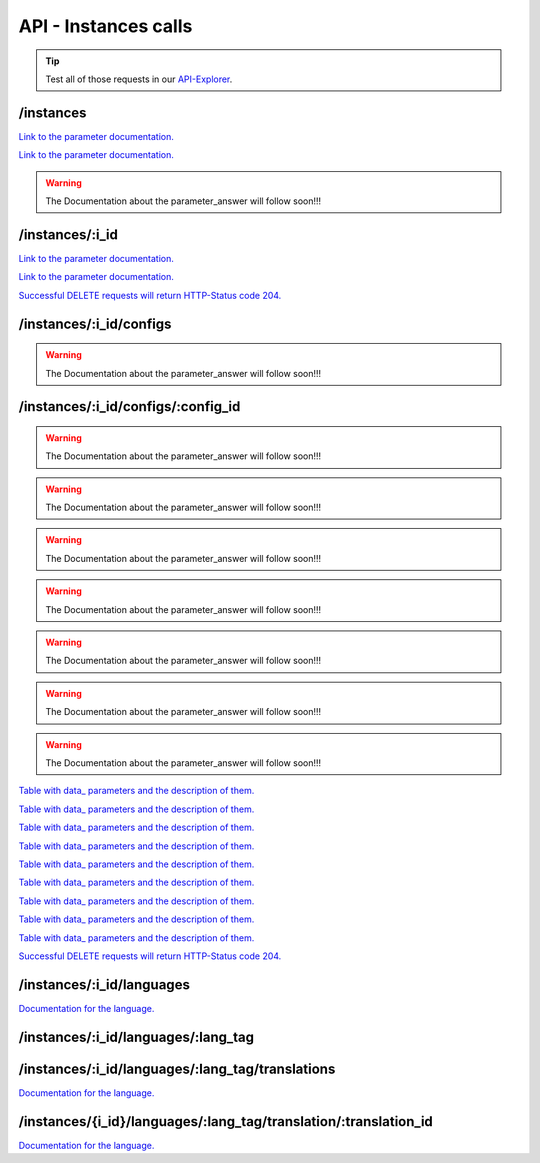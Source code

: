 API - Instances calls
=====================

.. Tip:: Test all of those requests in our API-Explorer_.

.. _API-Explorer: https://v2.app-arena.com/apigility/swagger/API-v1#!/instance

/instances
----------

.. http:method:: POST /api/v1/instances

.. http:response:: Create a new instance

    .. sourcecode:: js

        {
            "template_id":    780,
            "name":           "New Instance {{$timestamp}}",
            "description":    "The description of my new instance.",
            "lang_tag":       "en_US"
        }



    :data string name: (Required) Name of the instance
    :data integer template_id: (Required) Template ID the instance should be created of
    :data int company_id:  (Optional) Company_id of the company the instance should be created for
    :data enum template_type: (Optional) The entity the instance should be generated of
    :data string description: (Optional) Description of the instance.
    :data enum lang_tag:  (Optional) ["sq_AL", "ar_DZ", "ar_BH", "ar_EG", "ar_IQ", "ar_JO", "ar_KW", "ar_LB", "ar_LY",
                        "ar_MA", "ar_OM", "ar_QA", "ar_SA", "ar_SD", "ar_SY", "ar_TN", "ar_AE", "ar_YE", "be_BY",
                        "bg_BG", "ca_ES","zh_CN", "zh_HK", "zh_SG", "hr_HR", "cs_CZ", "da_DK", "nl_BE", "nl_NL",
                        "en_AU", "en_CA", "en_IN", "en_IE","en_MT", "en_NZ", "en_PH", "en_SG", "en_ZA", "en_GB",
                        "en_US", "et_EE", "fi_FI", "fr_BE", "fr_CA", "fr_FR","fr_LU", "fr_CH", "de_AT", "de_DE",
                        "de_LU", "de_CH", "el_CY", "el_GR", "iw_IL", "hi_IN", "hu_HU", "is_IS","in_ID", "ga_IE",
                        "it_IT", "it_CH", "ja_JP", "ja_JP", "ko_KR", "lv_LV", "lt_LT", "mk_MK", "ms_MY", "mt_MT",
                        "no_NO", "no_NO", "pl_PL", "pt_BR", "pt_PT", "ro_RO", "ru_RU", "sr_BA", "sr_ME", "sr_CS",
                        "sr_RS", "sk_SK","sl_SI", "es_AR", "es_BO", "es_CL", "es_CO", "es_CR", "es_DO", "es_EC",
                        "es_SV", "es_GT", "es_HN", "es_MX","es_NI", "es_PA", "es_PY", "es_PE", "es_PR", "es_ES",
                        "es_US", "es_UY", "es_VE", "sv_SE", "th_TH", "th_TH","tr_TR", "uk_UA", "vi_VN"]



.. http:response:: Newly created instance object

    .. sourcecode:: js

        {
            "active": 1,
            "base_url": "https:\/\/adventskranz.onlineapp.co\/",
            "description": "The description of my new instance.",
            "expiration_date": "2015-04-27",
            "fb_app_id": "725444547534506",
            "fb_app_namespace": "advents-kranz",
            "fb_page_id": null,
            "fb_page_name": null,
            "fb_page_url": "",
            "id": 9865,
            "lang_tag": "en_US",
            "m_id": 299,
            "name": "New Instance 1429522046",
            "template_id": 780,
            "timestamp": 1429522082,
            "_links": {
                "self": {
                    "href": "https:\/\/v2.app-arena.com\/api\/v1\/instances\/9865"
                }
            }
        }

`Link to the parameter documentation. <../api/090-instances.html#instance_object>`_




.. http:method:: GET /api/v1/instances

.. http:response:: Retrieve a list of instances.

    .. sourcecode:: js

        {
            "_links": {
                "self": {
                    "href": "https://v2-stage.app-arena.com/api/v1/instances?page=1"
                },
                "first": {
                    "href": "https://v2-stage.app-arena.com/api/v1/instances"
                },
                "last": {
                    "href": "https://v2-stage.app-arena.com/api/v1/instances?page=371"
                },
                "next": {
                    "href": "https://v2-stage.app-arena.com/api/v1/instances?page=2"
                }
            },
            "_embedded": {
                "data": [
                    {  ... },
                    {
                        "active": 1,
                        "base_url": "https://dev.iconsultants.eu/git/Photopuzzle-App/",
                        "description": "",
                        "id": 68,
                        "lang_tag": "en_US",
                        "m_id": 42,
                        "name": "Test Photopuzzle",
                        "template_id": 0,
                        "_links": {
                            "self": {
                                "href": "https://v2-stage.app-arena.com/api/v1/instances/68"
                            }
                        }
                    },
                    {  ... },
                ]
            },
            "page_count": 371,
            "page_size": 25,
            "total_items": 9270
        }

`Link to the parameter documentation. <../api/090-instances.html#instance_object>`_

.. warning:: The Documentation about the parameter_answer will follow soon!!!

/instances/:i_id
----------------

.. _instance_object:

.. http:method:: GET /api/v1/instances/:i_id

   :arg i_id: ID of the instance.

.. http:response:: Retrieve basic information of a single instance.

    .. sourcecode:: js

        {
            "active": 1,
            "base_url": "https:\/\/adventskranz.onlineapp.co\/",
            "description": "The description of my new instance.",
            "expiration_date": "2015-05-05",
            "fb_app_id": "725444547534506",
            "fb_app_namespace": "advents-kranz",
            "fb_page_id": null,
            "fb_page_name": null,
            "fb_page_url": "",
            "id": 9905,
            "lang_tag": "en_US",
            "m_id": 299,
            "name": "New Instance 1430202395",
            "template_id": 780,
            "timestamp": 1430202441,
            "_links": {
                "self": {
                    "href": "https:\/\/v2.app-arena.com\/api\/v1\/instances\/9905"
                }
            }
        }


    :data bool active: Is this instance active or not (can it be used by the client)
    :data string base_url: Public URI to access the instance
    :data string description: Description for the instance
    :data string expiration_date: Until which date the instance can be used. Format: YYYY-MM-DD
    :data string fb_app_id: Facebook App ID used for this instance,
    :data string fb_app_namespace: Facebook App namespace used for this instance
    :data string fb_page_id: Facebook Fanpage ID the instance is installed on
    :data string fb_page_name: Facebook Fanpage Name the instance is installed on
    :data string fb_page_url: Facebook Fanpage Url the instance is installed on
    :data int id: ID of the instance
    :data string lang_tag: language of for new instances
    :data int m_id: ID of the app model of the instance
    :data string name: Name of the instance
    :data int template_id: ID of the template of this instance
    :data int timestamp: Creation/Update time on the server


.. http:method:: PUT /api/v1/instances/:i_id

       :arg i_id: ID of the instance.

.. http:response:: Example request body

    .. sourcecode:: js

        {
            "name": "This is my new instance name. It's changed!",
            "expiration_date": "2015-12-24"
        }

`Link to the parameter documentation. <../api/090-instances.html#instance_object>`_


.. http:response:: Example response body

    .. sourcecode:: js

        {
            "active": 1,
            "base_url": "https:\/\/adventskranz.onlineapp.co\/",
            "description": "The description of my new instance.",
            "expiration_date": "2015-12-24",
            "fb_app_id": "725444547534506",
            "fb_app_namespace": "advents-kranz",
            "fb_page_id": "",
            "fb_page_name": "",
            "fb_page_url": "https:\/\/www.facebook.com\/",
            "id": 9759,
            "lang_tag": "en_US",
            "m_id": 299,
            "name": "This is my new instance name. It's changed!",
            "template_id": 780,
            "timestamp": 1427960768,
            "_links": {
            "self": {
                    "href": "https:\/\/v2.app-arena.com\/api\/v1\/instances\/9759"
                }
            }
        }

`Link to the parameter documentation. <../api/090-instances.html#instance_object>`_

.. http:method:: DELETE /api/v1/instances/:i_id

    :arg i_id: id of the instance.

`Successful DELETE requests will return HTTP-Status code 204. <../api/001-index.html#codes>`_



/instances/:i_id/configs
------------------------



.. http:method:: GET /api/v1/instances/:i_id/configs

    :arg i_id: id of the instance.

.. http:response:: Example request body

    .. sourcecode:: js

        {
            "_links": {
                "self": {
                    "href": "https:\/\/v2.app-arena.com\/api\/v1\/instances\/9847\/configs?page=1"
                },
                "first": {
                    "href": "https:\/\/v2.app-arena.com\/api\/v1\/instances\/9847\/configs"
                },
                "last": {
                    "href": "https:\/\/v2.app-arena.com\/api\/v1\/instances\/9847\/configs?page=11"
                },
                "next": {
                    "href": "https:\/\/v2.app-arena.com\/api\/v1\/instances\/9847\/configs?page=2"
                }
            },
            "_embedded": {
                "data": [
                    {  ... },
                    {
                        "description": "Show debug information for this instance?",
                        "id": "admin_debug_mode",
                        "lang_tag": "de_DE",
                        "name": "[Show debug information]",
                        "template_id": 0,
                        "type": "checkbox",
                        "value": 0,
                        "_links": {
                            "self": {
                                "href": "https:\/\/v2.app-arena.com\/api\/v1\/instances\/9847\/configs\/admin_debug_mode"
                            }
                        }
                    },
                    {  ... },
                }
            }
        }

.. warning:: The Documentation about the parameter_answer will follow soon!!!

/instances/:i_id/configs/:config_id
-----------------------------------

.. http:method:: GET /api/v1/instances/:i_id/configs/:config_id(checkbox)

    :arg model_id: ID of the config.
    :arg i_id: ID of the instance.

.. http:response:: Retrieve basic information of a single model.

    .. sourcecode:: js

        {
            "description": "Zusätzliche Loginabfrage für Export und löschen der Userdaten, inklusive Log-Eintrag der angemeldeten Person. Funktioniert nur mit App-Internen Logins, nicht mit Social-Connects!",
            "id": "activate_admin_secure_login",
            "instance_id": 9849,
            "lang_tag": "de_DE",
            "name": "[Admin Sicherheitslogin aktivieren]",
            "template_id": 780,
            "type": "checkbox",
            "value": 0,
            "timestamp": 1429104304,
            "_links": {
                "self": {
                    "href": "https:\/\/v2.app-arena.com\/api\/v1\/instances\/9849\/configs\/activate_admin_secure_login"
                }
            }
        }

.. http:method:: GET /api/v1/instances/:i_id/configs/:config_id(color)

    :arg model_id: ID of the config.
    :arg i_id: ID of the instance.

.. http:response:: Retrieve basic information of a single model.

    .. sourcecode:: js

        {
            "description": "Die Hintergrundfarbe betrifft alle Seiten der App, inklusive Footer. Empfehlung: Wählen Sie eine helle, neutrale Farbe (z.B. weiß). Weitere Infos siehe Grafikleitfaden.",
            "id": "app_color_1",
            "instance_id": 9849,
            "lang_tag": "de_DE",
            "name": "Hintergrundfarbe",
            "template_id": 780,
            "type": "color",
            "value": "#ffffff",
            "timestamp": 1429104762,
            "_links": {
                "self": {
                    "href": "https:\/\/v2.app-arena.com\/api\/v1\/instances\/9849\/configs\/app_color_1"
                }
            }
        }

.. http:method:: GET /api/v1/instances/:i_id/configs/:config_id(css)

    :arg model_id: ID of the config.
    :arg i_id: ID of the instance.

.. http:response:: Retrieve basic information of a single model.

    .. sourcecode:: js

        {
            "compiler": "less",
            "description": "Diese CSS Konfiguration wird vom Entwickler erstellt und enthält die wichtigsten CSS Formatierungen der App.",
            "id": "css_app",
            "instance_id": 9849,
            "lang_tag": "de_DE",
            "name": "CSS der Applikation",
            "src": "https:\/\/www.app-arena.com\/uploads\/apps\/model\/299\/0\/de_DE\/css\/css_app.css",
            "template_id": 780,
            "type": "css",
            "value": "Here you find the complete styling of the application."
            "timestamp": 1429104816,
            "_links": {
                "self": {
                    "href": "https:\/\/v2.app-arena.com\/api\/v1\/instances\/9849\/configs\/css_app"
                }
            }
        }

.. warning:: The Documentation about the parameter_answer will follow soon!!!

.. http:method:: GET /api/v1/instances/:i_id/configs/:config_id(date)

    :arg model_id: ID of the config.
    :arg i_id: ID of the instance.

.. http:response:: Retrieve basic information of a single model.

    .. sourcecode:: js

        {
            "description": "Nutzer können ab 0.01 Uhr des von Ihnen festgelegten Datums teilnehmen.",
            "id": "door_11_validity_period_start",
            "instance_id": 9849,
            "lang_tag": "de_DE",
            "name": "Startdatum für die Teilnahme",
            "template_id": 780,
            "type": "date",
            "value": "2014-12-11",
            "timestamp": 1429105031,
            "_links": {
                "self": {
                    "href": "https:\/\/v2.app-arena.com\/api\/v1\/instances\/9849\/configs\/door_11_validity_period_start"
                }
            }
        }

.. warning:: The Documentation about the parameter_answer will follow soon!!!

.. http:method:: GET /api/v1/instances/:i_id/configs/:config_id(image)

    :arg model_id: ID of the config.
    :arg i_id: ID of the instance.

.. http:response:: Retrieve basic information of a single model.

    .. sourcecode:: js

        {
            "description": "Das Unternehmenslogo wird auf der Header-Grafik abgebildet. Alternativ können Sie das Logo in Ihre Grafiken integrieren und die automatische Ansicht des Logos in dem Punkt Header deaktivieren. Empfohlene Größe: 180 x 180 px. Weitere Infos siehe Grafikleitfaden.",
            "height": "",
            "id": "app_logo",
            "instance_id": 9849,
            "lang_tag": "de_DE",
            "name": "Unternehmenslogo",
            "size": "",
            "src": "https:\/\/app-manager.s3.amazonaws.com\/apps\/models\/2\/9\/9\/0\/de_DE\/01_01_logo_1411631048_0.png",
            "template_id": 780,
            "type": "image",
            "value": "https:\/\/app-manager.s3.amazonaws.com\/apps\/models\/2\/9\/9\/0\/de_DE\/01_01_logo_1411631048_0.png",
            "width": "",
            "timestamp": 1429105088,
            "_links": {
                "self": {
                    "href": "https:\/\/v2.app-arena.com\/api\/v1\/instances\/9849\/configs\/app_logo"
                }
            }
        }

.. warning:: The Documentation about the parameter_answer will follow soon!!!

.. http:method:: GET /api/v1/instances/:i_id/configs/:config_id(multiselect)

    :arg model_id: ID of the config.
    :arg i_id: ID of the instance.

.. http:response:: Retrieve basic information of a single model.

    .. sourcecode:: js

        {
            "description": "Geben Sie hier an, welche Art von Inhalten Sie hinter dem Türchen anzeigen möchten. Die jeweiligen Inhalte legen Sie innerhalb der nächsten Schritte fest. Weitere Infos siehe Konfigurationsleitfaden.",
            "id": "door_1_pages_activated",
            "instance_id": 9849,
            "lang_tag": "de_DE",
            "name": "Inhalte des Türchens",
            "source": [
                {
                    "value": "none",
                    "text": "Keine Seite"
                },
                {
                    "value": "page",
                    "text": "Inhaltsseite"
                },
                {
                    "value": "quiz",
                    "text": "Quiz-Seite"
                }
            ],
            "template_id": 780,
            "type": "multiselect",
            "value": [
                "page",
                "quiz"
            ],
            "timestamp": 1429105338,
            "_links": {
                "self": {
                    "href": "https:\/\/v2.app-arena.com\/api\/v1\/instances\/9849\/configs\/door_1_pages_activated"
                }
            }
        }

.. warning:: The Documentation about the parameter_answer will follow soon!!!

.. http:method:: GET /api/v1/instances/:i_id/configs/:config_id(select)

    :arg model_id: ID of the config.
    :arg i_id: ID of the instance.

.. http:response:: Retrieve basic information of a single model.

    .. sourcecode:: js

        {
            "description": "Wählen Sie eine der vordefinierten Schriftarten aus oder legen Sie per CSS eine eigene Schriftart fest. Weitere Infos siehe Grafikleitfaden.",
            "id": "app_font_body",
            "instance_id": 9849,
            "lang_tag": "de_DE",
            "name": "Schriftart für Textkörper",
            "source": [
                {  ... },
                {
                    "value": "arial",
                    "text": "Arial"
                },
                {
                    "value": "delius-Swash",
                    "text": "Delius Swash Caps"
                }
                {  ... },
            ],
            "template_id": 780,
            "type": "select",
            "value": "source-sans-pro",
            "timestamp": 1429105490,
            "_links": {
                "self": {
                    "href": "https:\/\/v2.app-arena.com\/api\/v1\/instances\/9849\/configs\/app_font_body"
                }
            }
        }

.. warning:: The Documentation about the parameter_answer will follow soon!!!

.. http:method:: GET /api/v1/instances/:i_id/configs/:config_id(text)

    :arg model_id: ID of the config.
    :arg i_id: ID of the instance.

.. http:response:: Retrieve basic information of a single model.

    .. sourcecode:: js

        {
            "description": "Die E-Mail-Adresse des Ansprechpartners wird nicht veröffentlicht oder an Dritte weitergegeben. Beispiel: maxmustermann@unternehmensname.com.",
            "format": "text",
            "id": "admin_mails",
            "instance_id": 9849,
            "lang_tag": "de_DE",
            "maxlength": "",
            "name": "E-Mail-Adresse des Ansprechpartners (nicht öffentlich sichtbar)",
            "placeholder": "",
            "template_id": 780,
            "type": "text",
            "value": "",
            "timestamp": 1429105669,
            "_links": {
                "self": {
                    "href": "https:\/\/v2.app-arena.com\/api\/v1\/instances\/9849\/configs\/admin_mails"
                }
            }
        }

.. warning:: The Documentation about the parameter_answer will follow soon!!!

.. http:method:: GET /api/v1/instances/:i_id/configs/:config_id(textarea)

    :arg model_id: ID of the config.
    :arg i_id: ID of the instance.

.. http:response:: Retrieve basic information of a single model.

    .. sourcecode:: js

        {
            "description": "<p>Erklärung, die ein Admin bestätigen muss, bevor er die Teilnehmer-Daten des Wettbewerbs exportieren darf.\ \ <\/p>",
            "id": "admin_export_terms",
            "instance_id": 9849,
            "lang_tag": "de_DE",
            "name": "[Erklärung zur Datenverwendung beim Export]",
            "template_id": 780,
            "type": "textarea",
            "value": "<h3>Erklärung zur vertraulichen Datenverwendung<\/h3>Hiermit bestätige ich, dass die durch diese Facebook Applikation erhobenen Daten ausschließlich zur Durchführung dieses Wettbewerbs verwendet werden. Zudem bestätige ich die Daten nach Ablauf der Werbeaktion zu löschen. Die iConsultants GmbH wird von jeglicher Haftung, die durch den Missbrauch der zur Verfügung gestellten Daten entsteht, befreit.",
            "timestamp": 1429105717,
            "_links": {
                "self": {
                    "href": "https:\/\/v2.app-arena.com\/api\/v1\/instances\/9849\/configs\/admin_export_terms"
                }
            }
        }

.. warning:: The Documentation about the parameter_answer will follow soon!!!


.. http:method:: PUT /api/v1/instances/:i_id/configs/:config_id(checkbox)

       :arg i_id: ID of the instance.
       :arg model_id: ID of the config.

.. http:response:: Example request body

    .. sourcecode:: js

        {
            "name":               "Updated Name of Checkbox",
            "value":              false,
            "description":        "Updated description of my checkbox",
            "data_caption_off":   "Updated Custom Off",
            "data_caption_on":    "Updated Custom On",
            "data_label":         "Updated Optional label"
        }

`Table with data_ parameters and the description of them. <../api/130-models.html#table>`_

.. http:method:: PUT /api/v1/instances/:i_id/configs/:config_id(color)

       :arg i_id: ID of the instance.
       :arg model_id: ID of the config.

.. http:response:: Example request body

    .. sourcecode:: js

        {
            "name":       "Updated Name of Color",
            "value":      "#EEEEEE",
            "description":"Updated The description of my color"
        }

    :data string name: (Optional) Name for the config value
    :data string value: (Optional) Default value for the config element
    :data string description: (Optional) Description for the instance

`Table with data_ parameters and the description of them. <../api/130-models.html#table>`_

.. http:method:: PUT /api/v1/instances/:i_id/configs/:config_id(css)

       :arg i_id: ID of the instance.
       :arg model_id: ID of the config.

.. http:response:: Example request body

    .. sourcecode:: js

        {
            "name":           "Updated Name of my CSS config",
            "value":          "body { text-align:center; text-color:red; } h1.h1, h2, h3 { font-size: 30px; }",
            "description":    "Updated The description of my config value.",
            "data_compiler":  "css"
        }

    :data string name: (Optional) Name for the config value
    :data string value: (Optional) Default value for the config element
    :data string description: (Optional) Description for the instance

`Table with data_ parameters and the description of them. <../api/130-models.html#table>`_

.. http:method:: PUT /api/v1/instances/:i_id/configs/:config_id(date) DEPRECATED

       :arg i_id: ID of the instance.
       :arg model_id: ID of the config.

.. http:response:: Example request body

    .. sourcecode:: js

        {
            "name":       "Updated Name of my date",
            "value":      "1911-02-22",
            "description":"Updated Enter a valid date"
        }

    :data string name: (Optional) Name for the config value
    :data string value: (Optional) value for the config element
    :data string description: (Optional) Description for the instance

`Table with data_ parameters and the description of them. <../api/130-models.html#table>`_

.. http:method:: PUT /api/v1/instances/:i_id/configs/:config_id(image)

       :arg i_id: ID of the instance.
       :arg model_id: ID of the config.

.. http:response:: Example request body

    .. sourcecode:: js

        {
            "name":           "Updated Name of my image config value",
            "value":          "https://app-manager.s3.amazonaws.com/apps/models/3/0/4/0/de_DE/AppArena_Logo_aufblau_1426686667_0.png",
            "description":    "Updated The description of my config value.",
            "data_alt":       "Updated Service Flatrate promotion image",
            "data_title":     "Updated Save 25% in may on our service flatrate",
            "data_max_height":2000,
            "data_max_width": 2000,
            "data_min_height":200,
            "data_min_width" :200,
            "data_height":    600,
            "data_width":     1000,
            "data_format":    ["jpg"],
            "data_nullable":  true
        }

    :data string name: (Optional) Name for the config value
    :data string value: (Optional) value for the config element
    :data string description: (Optional) Description for the instance

`Table with data_ parameters and the description of them. <../api/130-models.html#table>`_

.. http:method:: PUT /api/v1/instances/:i_id/configs/:config_id(multiselect)

       :arg i_id: ID of the instance.
       :arg model_id: ID of the config.

.. http:response:: Example request body

    .. sourcecode:: js

        {
            "name":"Updated Name of my config value",
            "description":"Updated The description of my config value.",
            "source":[
                {
                    "value": "updated_value_id_1",
                    "text": "Updated Text for value 1"
                },
                {
                    "value": "value_id_2",
                    "text": "Updated Text for value 2"
                },
                {
                    "value": "updated_value_id_3",
                    "text": "Updated Text for value 3"
                }
            ],
            "value":[ "page" ]
        }

    :data string name: (Optional) Name for the config value
    :data array value: (Optional) All values which should be selected by defaul
    :data string description: (Optional) Description for the instance
    :data array source: (Optional) All available options of the select config value

`Table with data_ parameters and the description of them. <../api/130-models.html#table>`_

.. http:method:: PUT /api/v1/instances/:i_id/configs/:config_id(select)

       :arg i_id: ID of the instance.
       :arg model_id: ID of the config.

.. http:response:: Example request body

    .. sourcecode:: js

        {
            "name":"Updated Name of my config value",
            "description":"The description of my config value.",
            "source":[
                {
                    "value": "ubuntu",
                    "text": "New Ubuntu text"
                },
                {
                    "value": "updated_value_id_2",
                    "text": "Updated Text for value 2"
                },
                {
                    "value": "value_id_3",
                    "text": "Updated Text for value 3"
                }
            ],
            "value":"ubuntu"
        }

    :data string name: (Optional) Name for the config value
    :data string value: (Optional) Default value for the config element
    :data string description: (Optional) Description for the instance
    :data array source: (Optional) All available options of the select config value

`Table with data_ parameters and the description of them. <../api/130-models.html#table>`_

.. http:method:: PUT /api/v1/instances/:i_id/configs/:config_id(text)

       :arg i_id: ID of the instance.
       :arg model_id: ID of the config.

.. http:response:: Example request body

    .. sourcecode:: js

        {
            "name":"Updated Name of my config value",
            "value":"updated@email.com",
            "description":"Updated Enter a valid Email (max. 22 lowercase characters or numbers, no whitespaces, @).",
            "data_type":"email",
            "data_placeholder":"Updated Enter email here",
            "data_pattern":"[a-zA-Z0-9@]{22}"
        }

    :data string name: (Optional) Name of the config value
    :data string value: (Optional) value for the config element
    :data string description: (Optional) Description for the config value
    :data integer min: (Optional) Minimum value (validation for type "number")
    :data integer max: (Optional) Maximum value (validation for type "number")
    :data integer max_lenght: (Optional) Maximum value (validation for type "text")
    :data integer min_lenght: (Optional) Minimum value (validation for type "text")
    :data string pattern: (Optional) Regular expression for input validation defines an input mask

`Table with data_ parameters and the description of them. <../api/130-models.html#table>`_

.. http:method:: PUT /api/v1/instances/:i_id/configs/:config_id(textarea)

       :arg i_id: ID of the instance.
       :arg model_id: ID of the config.

.. http:response:: Example request body

    .. sourcecode:: js

        {
            "name":       "Updated Name of my config value",
            "value":      "<h1>Updated This is my default HTML content</h1>",
            "description":"Updated The description of my config value.",
            "data_editor":"code"
        }

    :data string name: (Optional) Name of the config value
    :data string value: (Optional) Default value for the config element
    :data string description: (Optional) Description for the config value
    :data enum editor: (Optional) Which editor should be shown to the user?

`Table with data_ parameters and the description of them. <../api/130-models.html#table>`_

.. http:method:: DELETE /api/v1/instances/:i_id/configs/:config_id

`Successful DELETE requests will return HTTP-Status code 204. <../api/001-index.html#codes>`_







/instances/:i_id/languages
--------------------------

.. http:method:: GET /api/v1/instances/:i_id/languages


.. http:response:: Example request body

    .. sourcecode:: js

        {
            "_links": {
                "self": {
                    "href": "https:\/\/v2.app-arena.com\/api\/v1\/instances\/9847\/languages?page=1"
                },
                "first": {
                    "href": "https:\/\/v2.app-arena.com\/api\/v1\/instances\/9847\/languages"
                },
                "last": {
                    "href": "https:\/\/v2.app-arena.com\/api\/v1\/instances\/9847\/languages?page=1"
                }
            },
            "_embedded": {
                "data": [
                    {
                        "lang_id": 409,
                        "name": "German (Germany)",
                        "is_activated": 1,
                        "lang_tag": "de_DE"
                    },
                    {
                        "lang_id": 410,
                        "name": "English (United States)",
                        "is_activated": 0,
                        "lang_tag": "en_US"
                    },
                    {
                        "lang_id": 413,
                        "name": "French (France)",
                        "is_activated": 0,
                        "lang_tag": "fr_FR"
                    },
                    {
                        "lang_id": 488,
                        "name": "German (Austria)",
                        "is_activated": 0,
                        "lang_tag": "de_AT"
                    },
                    {
                        "lang_id": 490,
                        "name": "Italian (Italy)",
                        "is_activated": 0,
                        "lang_tag": "it_IT"
                    },
                    {
                        "lang_id": 524,
                        "name": "Spanish (Spain)",
                        "is_activated": 0,
                        "lang_tag": "es_ES"
                    }
                ]
            },
            "page_count": 1,
            "page_size": 25,
            "total_items": 6
        }

`Documentation for the language. <../api/090-instances.html#language>`_

/instances/:i_id/languages/:lang_tag
------------------------------------

.. _language:

.. http:method:: PUT /api/v1/instances/:i_id/languages/:lang_tag

       :arg i_id: ID of the instance.
       :arg lang_tag: ID of the language.

.. http:response:: Example request body

    .. sourcecode:: js

        {
            "is_activated":0
        }

.. http:response:: Example response body

    .. sourcecode:: js

        {
            "is_activated": 0,
            "lang_tag": "en_US",
            "timestamp": 1430141442,
            "id": "en_US",
            "_links": {
                "self": {
                    "href": "https:\/\/v2.app-arena.com\/api\/v1\/instances\/9903\/languages\/en_US"
                }
            }
        }

/instances/:i_id/languages/:lang_tag/translations
-------------------------------------------------

.. http:method:: GET /api/v1/instances/:i_id/languages/:lang_tag/translations

       :arg i_id: ID of the instance.
       :arg lang_tag: ID of the language.

.. http:response:: Example request body

    .. sourcecode:: js

        {
            "_links": {
                "self": {
                    "href": "https:\/\/v2.app-arena.com\/api\/v1\/instances\/9847\/languages\/en_US\/translations?page=1"
                },
                "first": {
                    "href": "https:\/\/v2.app-arena.com\/api\/v1\/instances\/9847\/languages\/en_US\/translations"
                },
                "last": {
                    "href": "https:\/\/v2.app-arena.com\/api\/v1\/instances\/9847\/languages\/en_US\/translations?page=19"
                },
                "next": {
                    "href": "https:\/\/v2.app-arena.com\/api\/v1\/instances\/9847\/languages\/en_US\/translations?page=2"
                }
            },
            "_embedded": {
            "data": [
                {  ... },
                {
                    "translation_id": "vote",
                    "value": "Abstimmen"
                },
                {
                    "translation_id": "please_enter_custom_field",
                    "value": "Bitte geben Sie einen Wert für %s an."
                },
                {
                    "translation_id": "select_video",
                    "value": "Video auswählen"
                },
                {  ... },
            }
        }

`Documentation for the language. <../api/090-instances.html#language>`_

/instances/{i_id}/languages/:lang_tag/translation/:translation_id
-----------------------------------------------------------------


.. http:method:: PUT /api/v1/instances/{i_id}/languages/:lang_tag/translation/:translation_id

       :arg i_id: ID of the translation.
       :arg lang_tag: ID of the language.
       :arg translation_id: ID of the translation.

.. http:response:: Example request body

    .. sourcecode:: js

        {
            "value":"UPDATED Il mio test translation!"
        }

    :data string value: (Required) Translation

`Documentation for the language. <../api/090-instances.html#language>`_